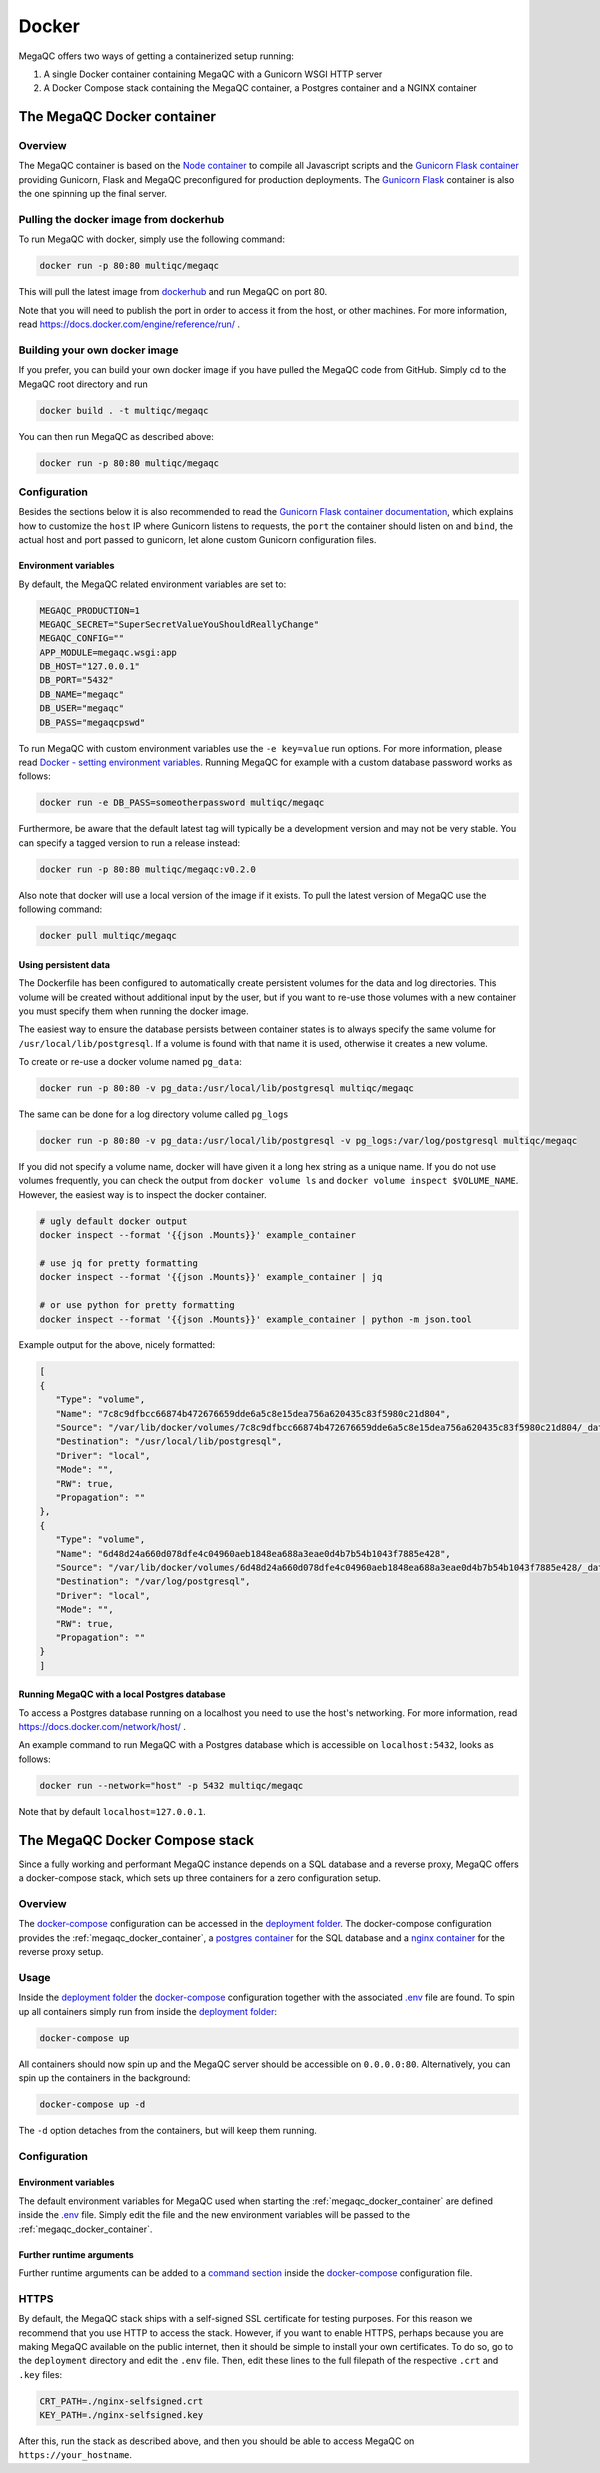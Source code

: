 Docker
======

MegaQC offers two ways of getting a containerized setup running:

1. A single Docker container containing MegaQC with a Gunicorn WSGI HTTP server
2. A Docker Compose stack containing the MegaQC container, a Postgres container and a NGINX container

.. _megaqc_docker_container:

The MegaQC Docker container
--------------------------------

Overview
~~~~~~~~~~

The MegaQC container is based on the `Node container <https://hub.docker.com/_/node>`_
to compile all Javascript scripts and the `Gunicorn Flask container <https://hub.docker.com/r/tiangolo/meinheld-gunicorn-flask/dockerfile>`_
providing Gunicorn, Flask and MegaQC preconfigured for production deployments.
The `Gunicorn Flask <https://hub.docker.com/r/tiangolo/meinheld-gunicorn-flask/dockerfile>`_ container
is also the one spinning up the final server.

Pulling the docker image from dockerhub
~~~~~~~~~~~~~~~~~~~~~~~~~~~~~~~~~~~~~~~~~~~~~~

To run MegaQC with docker, simply use the following command:

.. code:: bash

   docker run -p 80:80 multiqc/megaqc

This will pull the latest image from `dockerhub`_ and run MegaQC on port 80.

Note that you will need to publish the port in order to access it from
the host, or other machines. For more information, read https://docs.docker.com/engine/reference/run/ .

Building your own docker image
~~~~~~~~~~~~~~~~~~~~~~~~~~~~~~~~~~~

If you prefer, you can build your own docker image if you have pulled the
MegaQC code from GitHub. Simply cd to the MegaQC root directory and run

.. code:: bash

   docker build . -t multiqc/megaqc

You can then run MegaQC as described above:

.. code:: bash

   docker run -p 80:80 multiqc/megaqc

Configuration
~~~~~~~~~~~~~~~

Besides the sections below it is also recommended to read the
`Gunicorn Flask container documentation <https://github.com/tiangolo/meinheld-gunicorn-flask-docker>`_,
which explains how to customize the ``host`` IP where Gunicorn listens
to requests, the ``port`` the container should listen on and ``bind``, the actual
host and port passed to gunicorn, let alone custom Gunicorn configuration files.

Environment variables
^^^^^^^^^^^^^^^^^^^^^^^^^^

By default, the MegaQC related environment variables are set to:

.. code-block::

   MEGAQC_PRODUCTION=1
   MEGAQC_SECRET="SuperSecretValueYouShouldReallyChange"
   MEGAQC_CONFIG=""
   APP_MODULE=megaqc.wsgi:app
   DB_HOST="127.0.0.1"
   DB_PORT="5432"
   DB_NAME="megaqc"
   DB_USER="megaqc"
   DB_PASS="megaqcpswd"

To run MegaQC with custom environment variables use the ``-e key=value`` run options.
For more information, please read
`Docker - setting environment variables <https://docs.docker.com/engine/reference/commandline/run/#set-environment-variables--e---env---env-file>`_.
Running MegaQC for example with a custom database password works as follows:

.. code-block:: bash

   docker run -e DB_PASS=someotherpassword multiqc/megaqc

Furthermore, be aware that the default latest tag will typically be a development version
and may not be very stable. You can specify a tagged version to run a release instead:

.. code:: bash

   docker run -p 80:80 multiqc/megaqc:v0.2.0

Also note that docker will use a local version of the image if it
exists. To pull the latest version of MegaQC use the following command:

.. code:: bash

   docker pull multiqc/megaqc

Using persistent data
^^^^^^^^^^^^^^^^^^^^^^^^^^^^^

The Dockerfile has been configured to automatically create persistent
volumes for the data and log directories. This volume will be created
without additional input by the user, but if you want to re-use those
volumes with a new container you must specify them when running the
docker image.

The easiest way to ensure the database persists between container states
is to always specify the same volume for ``/usr/local/lib/postgresql``.
If a volume is found with that name it is used, otherwise it creates a
new volume.

To create or re-use a docker volume named ``pg_data``:

.. code:: bash

   docker run -p 80:80 -v pg_data:/usr/local/lib/postgresql multiqc/megaqc

The same can be done for a log directory volume called ``pg_logs``

.. code:: bash

   docker run -p 80:80 -v pg_data:/usr/local/lib/postgresql -v pg_logs:/var/log/postgresql multiqc/megaqc

If you did not specify a volume name, docker will have given it a long
hex string as a unique name. If you do not use volumes frequently, you
can check the output from ``docker volume ls`` and
``docker volume inspect $VOLUME_NAME``. However, the easiest way is to
inspect the docker container.

.. code:: bash

   # ugly default docker output
   docker inspect --format '{{json .Mounts}}' example_container

   # use jq for pretty formatting
   docker inspect --format '{{json .Mounts}}' example_container | jq

   # or use python for pretty formatting
   docker inspect --format '{{json .Mounts}}' example_container | python -m json.tool

Example output for the above, nicely formatted:

.. code:: json

   [
   {
      "Type": "volume",
      "Name": "7c8c9dfbcc66874b472676659dde6a5c8e15dea756a620435c83f5980c21d804",
      "Source": "/var/lib/docker/volumes/7c8c9dfbcc66874b472676659dde6a5c8e15dea756a620435c83f5980c21d804/_data",
      "Destination": "/usr/local/lib/postgresql",
      "Driver": "local",
      "Mode": "",
      "RW": true,
      "Propagation": ""
   },
   {
      "Type": "volume",
      "Name": "6d48d24a660d078dfe4c04960aeb1848ea688a3eae0d4b7b54b1043f7885e428",
      "Source": "/var/lib/docker/volumes/6d48d24a660d078dfe4c04960aeb1848ea688a3eae0d4b7b54b1043f7885e428/_data",
      "Destination": "/var/log/postgresql",
      "Driver": "local",
      "Mode": "",
      "RW": true,
      "Propagation": ""
   }
   ]

Running MegaQC with a local Postgres database
^^^^^^^^^^^^^^^^^^^^^^^^^^^^^^^^^^^^^^^^^^^^^^^^^^^

To access a Postgres database running on a localhost you need to use
the host's networking. For more information, read
https://docs.docker.com/network/host/ .

An example command to run MegaQC with a Postgres database which is accessible
on ``localhost:5432``, looks as follows:

.. code:: bash

   docker run --network="host" -p 5432 multiqc/megaqc

Note that by default ``localhost=127.0.0.1``.

.. _docker_compose_stack:

The MegaQC Docker Compose stack
------------------------------------

Since a fully working and performant MegaQC instance depends on a SQL database
and a reverse proxy, MegaQC offers a docker-compose stack, which sets up three
containers for a zero configuration setup.

Overview
~~~~~~~~~~~

The `docker-compose`_ configuration can be accessed in the `deployment folder`_.
The docker-compose configuration provides the :ref:`megaqc_docker_container`,
a `postgres container <https://hub.docker.com/_/postgres>`_ for the SQL database
and a `nginx container <https://hub.docker.com/_/nginx>`_ for the reverse proxy setup.

Usage
~~~~~~~~

Inside the `deployment folder`_ the `docker-compose`_ configuration
together with the associated `.env <https://github.com/MultiQC/MegaQC/blob/main/deployment/.env>`_ file
are found. To spin up all containers simply run from inside the `deployment folder <https://github.com/MultiQC/MegaQC/blob/main/deployment>`_:

.. code:: bash

   docker-compose up

All containers should now spin up and the MegaQC server should be accessible on ``0.0.0.0:80``.
Alternatively, you can spin up the containers in the background:

.. code:: bash

   docker-compose up -d

The ``-d`` option detaches from the containers, but will keep them running.

Configuration
~~~~~~~~~~~~~~~~

Environment variables
^^^^^^^^^^^^^^^^^^^^^^^^^^

The default environment variables for MegaQC used when starting the :ref:`megaqc_docker_container`
are defined inside the `.env <https://github.com/MultiQC/MegaQC/blob/main/deployment/.env>`_ file.
Simply edit the file and the new environment variables will be passed to the :ref:`megaqc_docker_container`.

Further runtime arguments
^^^^^^^^^^^^^^^^^^^^^^^^^^^

Further runtime arguments can be added to a
`command section <https://docs.docker.com/compose/compose-file/#command>`_
inside the `docker-compose`_ configuration file.

.. _deployment_folder: https://github.com/MultiQC/MegaQC/blob/main/deployment
.. _docker-compose: https://github.com/MultiQC/MegaQC/blob/main/deployment/docker-compose.yml
.. _dockerhub: https://hub.docker.com/r/multiqc/megaqc/

HTTPS
~~~~~
By default, the MegaQC stack ships with a self-signed SSL certificate for testing purposes.
For this reason we recommend that you use HTTP to access the stack.
However, if you want to enable HTTPS, perhaps because you are making MegaQC available on the public internet, then it should be simple to install your own certificates.
To do so, go to the ``deployment`` directory and edit the ``.env`` file.
Then, edit these lines to the full filepath of the respective ``.crt`` and ``.key`` files:

.. code::

    CRT_PATH=./nginx-selfsigned.crt
    KEY_PATH=./nginx-selfsigned.key

After this, run the stack as described above, and then you should be able to access MegaQC on ``https://your_hostname``.
